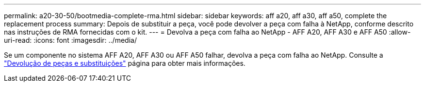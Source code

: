 ---
permalink: a20-30-50/bootmedia-complete-rma.html 
sidebar: sidebar 
keywords: aff a20, aff a30, aff a50, complete the replacement process 
summary: Depois de substituir a peça, você pode devolver a peça com falha à NetApp, conforme descrito nas instruções de RMA fornecidas com o kit. 
---
= Devolva a peça com falha ao NetApp - AFF A20, AFF A30 e AFF A50
:allow-uri-read: 
:icons: font
:imagesdir: ../media/


[role="lead"]
Se um componente no sistema AFF A20, AFF A30 ou AFF A50 falhar, devolva a peça com falha ao NetApp. Consulte a https://mysupport.netapp.com/site/info/rma["Devolução de peças e substituições"] página para obter mais informações.
